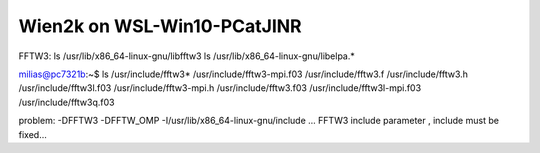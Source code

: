 Wien2k on WSL-Win10-PCatJINR
============================

FFTW3:
ls /usr/lib/x86_64-linux-gnu/libfftw3
ls /usr/lib/x86_64-linux-gnu/libelpa.*

milias@pc7321b:~$ ls /usr/include/fftw3*
/usr/include/fftw3-mpi.f03  /usr/include/fftw3.f    /usr/include/fftw3.h         /usr/include/fftw3l.f03
/usr/include/fftw3-mpi.h    /usr/include/fftw3.f03  /usr/include/fftw3l-mpi.f03  /usr/include/fftw3q.f03

problem: -DFFTW3 -DFFTW_OMP -I/usr/lib/x86_64-linux-gnu/include  ... FFTW3 include parameter , include must be fixed...


